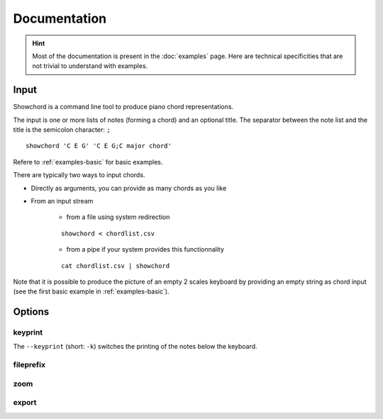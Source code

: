 Documentation
=============

.. HINT::
   Most of the documentation is present in the :doc:`examples` page. Here are technical specificities that are not trivial to understand with examples.



Input
-----

Showchord is a command line tool to produce piano chord representations.

The input is one or more lists of notes (forming a chord) and an optional title. The separator between the note list and the title is the semicolon character: ``;``

::

    showchord 'C E G' 'C E G;C major chord'

Refere to :ref:`examples-basic` for basic examples.

There are typically two ways to input chords.

* Directly as arguments, you can provide as many chords as you like
* From an input stream

    * from a file using system redirection

    ::

        showchord < chordlist.csv

    * from a pipe if your system provides this functionnality

    ::

        cat chordlist.csv | showchord

Note that it is possible to produce the picture of an empty 2 scales keyboard by providing an empty string as chord input (see the first basic example in :ref:`examples-basic`).


Options
-------

keyprint
''''''''

The ``--keyprint`` (short: ``-k``) switches the printing of the notes below the keyboard.


fileprefix
''''''''''

zoom
''''

export
''''''
